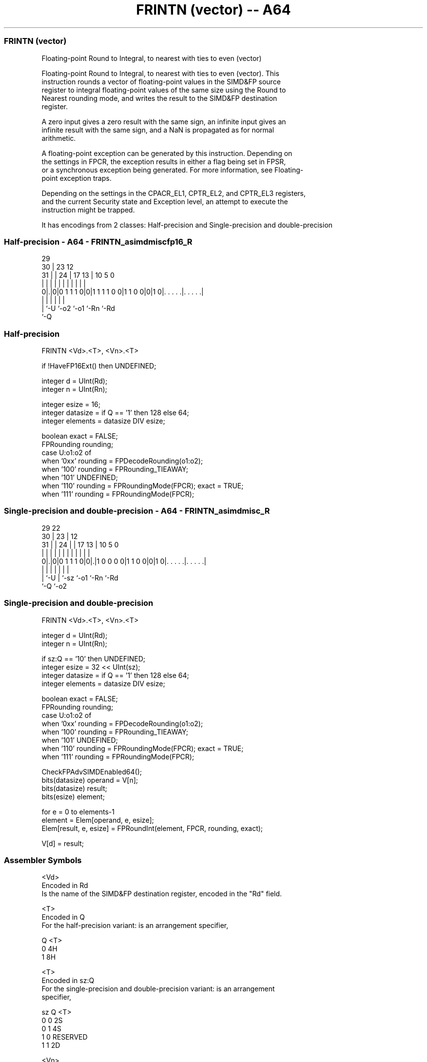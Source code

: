 .nh
.TH "FRINTN (vector) -- A64" "7" " "  "instruction" "advsimd"
.SS FRINTN (vector)
 Floating-point Round to Integral, to nearest with ties to even (vector)

 Floating-point Round to Integral, to nearest with ties to even (vector). This
 instruction rounds a vector of floating-point values in the SIMD&FP source
 register to integral floating-point values of the same size using the Round to
 Nearest rounding mode, and writes the result to the SIMD&FP destination
 register.

 A zero input gives a zero result with the same sign, an infinite input gives an
 infinite result with the same sign, and a NaN is propagated as for normal
 arithmetic.

 A floating-point exception can be generated by this instruction. Depending on
 the settings in FPCR, the exception results in either a flag being set in FPSR,
 or a synchronous exception being generated. For more information, see Floating-
 point exception traps.

 Depending on the settings in the CPACR_EL1, CPTR_EL2, and CPTR_EL3 registers,
 and the current Security state and Exception level, an attempt to execute the
 instruction might be trapped.


It has encodings from 2 classes: Half-precision and Single-precision and double-precision

.SS Half-precision - A64 - FRINTN_asimdmiscfp16_R
 
                                                                   
       29                                                          
     30 |          23                    12                        
   31 | |        24 |          17      13 |  10         5         0
    | | |         | |           |       | |   |         |         |
   0|.|0|0 1 1 1 0|0|1 1 1 1 0 0|1 1 0 0|0|1 0|. . . . .|. . . . .|
    | |           |                     |     |         |
    | `-U         `-o2                  `-o1  `-Rn      `-Rd
    `-Q
  
  
 
.SS Half-precision
 
 FRINTN  <Vd>.<T>, <Vn>.<T>
 
 if !HaveFP16Ext() then UNDEFINED;
 
 integer d = UInt(Rd);
 integer n = UInt(Rn);
 
 integer esize = 16;
 integer datasize = if Q == '1' then 128 else 64;
 integer elements = datasize DIV esize;
 
 boolean exact = FALSE;
 FPRounding rounding;
 case U:o1:o2 of
     when '0xx' rounding = FPDecodeRounding(o1:o2);
     when '100' rounding = FPRounding_TIEAWAY;
     when '101' UNDEFINED;
     when '110' rounding = FPRoundingMode(FPCR); exact = TRUE;
     when '111' rounding = FPRoundingMode(FPCR);
.SS Single-precision and double-precision - A64 - FRINTN_asimdmisc_R
 
                                                                   
       29            22                                            
     30 |          23 |                  12                        
   31 | |        24 | |        17      13 |  10         5         0
    | | |         | | |         |       | |   |         |         |
   0|.|0|0 1 1 1 0|0|.|1 0 0 0 0|1 1 0 0|0|1 0|. . . . .|. . . . .|
    | |           | |                   |     |         |
    | `-U         | `-sz                `-o1  `-Rn      `-Rd
    `-Q           `-o2
  
  
 
.SS Single-precision and double-precision
 
 FRINTN  <Vd>.<T>, <Vn>.<T>
 
 integer d = UInt(Rd);
 integer n = UInt(Rn);
 
 if sz:Q == '10' then UNDEFINED;
 integer esize = 32 << UInt(sz);
 integer datasize = if Q == '1' then 128 else 64;
 integer elements = datasize DIV esize;
 
 boolean exact = FALSE;
 FPRounding rounding;
 case U:o1:o2 of
     when '0xx' rounding = FPDecodeRounding(o1:o2);
     when '100' rounding = FPRounding_TIEAWAY;
     when '101' UNDEFINED;
     when '110' rounding = FPRoundingMode(FPCR); exact = TRUE;
     when '111' rounding = FPRoundingMode(FPCR);
 
 CheckFPAdvSIMDEnabled64();
 bits(datasize) operand = V[n];
 bits(datasize) result;
 bits(esize) element;
 
 for e = 0 to elements-1
     element = Elem[operand, e, esize];
     Elem[result, e, esize] = FPRoundInt(element, FPCR, rounding, exact);
 
 V[d] = result;
 

.SS Assembler Symbols

 <Vd>
  Encoded in Rd
  Is the name of the SIMD&FP destination register, encoded in the "Rd" field.

 <T>
  Encoded in Q
  For the half-precision variant: is an arrangement specifier,

  Q <T> 
  0 4H  
  1 8H  

 <T>
  Encoded in sz:Q
  For the single-precision and double-precision variant: is an arrangement
  specifier,

  sz Q <T>      
  0  0 2S       
  0  1 4S       
  1  0 RESERVED 
  1  1 2D       

 <Vn>
  Encoded in Rn
  Is the name of the SIMD&FP source register, encoded in the "Rn" field.



.SS Operation

 CheckFPAdvSIMDEnabled64();
 bits(datasize) operand = V[n];
 bits(datasize) result;
 bits(esize) element;
 
 for e = 0 to elements-1
     element = Elem[operand, e, esize];
     Elem[result, e, esize] = FPRoundInt(element, FPCR, rounding, exact);
 
 V[d] = result;

